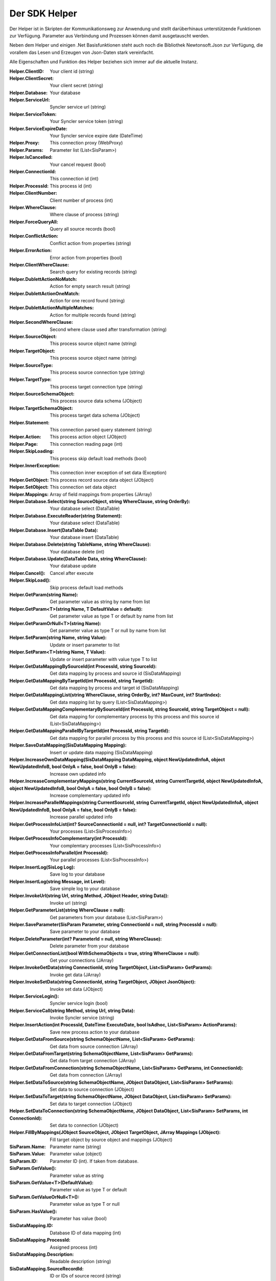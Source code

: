 ﻿Der SDK Helper
==============

Der Helper ist in Skripten der Kommunikationsweg zur Anwendung und stellt darüberhinaus
unterstützende Funktionen zur Verfügung.
Parameter aus Verbindung und Prozessen können damit ausgetauscht werden.

Neben dem Helper und einigen .Net Basisfunktionen steht auch noch die Bibliothek Newtonsoft.Json zur
Verfügung, die vorallem das Lesen und Erzeugen von Json-Daten stark vereinfacht.

Alle Eigenschaften und Funktion des Helper beziehen sich immer auf die aktuelle Instanz.

:Helper.ClientID:

	Your client id (string)


:Helper.ClientSecret:

	Your client secret (string)


:Helper.Database:

	Your database


:Helper.ServiceUrl:

	Syncler service url (string)


:Helper.ServiceToken:

	Your Syncler service token (string)


:Helper.ServiceExpireDate:

	Your Syncler service expire date (DateTime)


:Helper.Proxy:

	This connection proxy (WebProxy)



:Helper.Params:

	Parameter list (List<SisParam>)


:Helper.IsCancelled:

	Your cancel request (bool)


:Helper.ConnectionId:

	This connection id (int)


:Helper.ProcessId:

	This process id (int)


:Helper.ClientNumber:

	Client number of process (int)


:Helper.WhereClause:

	Where clause of process (string)


:Helper.ForceQueryAll:

	Query all source records (bool)


:Helper.ConflictAction:

	Conflict action from properties (string)


:Helper.ErrorAction:

	Error action from properties (bool)


:Helper.ClientWhereClause:

	Search query for existing records (string)


:Helper.DublettActionNoMatch:

	Action for empty search result (string)


:Helper.DublettActionOneMatch:

	Action for one record found (string)


:Helper.DublettActionMultipleMatches:

	Action for multiple records found (string)


:Helper.SecondWhereClause:

	Second where clause used after transformation (string)


:Helper.SourceObject:

	This process source object name (string)


:Helper.TargetObject:

	This process source object name (string)


:Helper.SourceType:

	This process source connection type (string)


:Helper.TargetType:

	This process target connection type (string)


:Helper.SourceSchemaObject:

	This process source data schema (JObject)


:Helper.TargetSchemaObject:

	This process target data schema (JObject)


:Helper.Statement:

	This connection parsed query statement (string)


:Helper.Action:

	This process action object (JObject)


:Helper.Page:

	This connection reading page (int)


:Helper.SkipLoading:

	This process skip default load methods (bool)


:Helper.InnerException:

	This connection inner exception of set data (Exception)


:Helper.GetObject:

	This process record source data object (JObject)


:Helper.SetObject:

	This connection set data object


:Helper.Mappings:

	Array of field mappings from properties (JArray)



:Helper.Database.Select(string SourceObject, string WhereClause, string OrderBy):

	Your database select (DataTable)


:Helper.Database.ExecuteReader(string Statement):

	Your database select (DataTable)


:Helper.Database.Insert(DataTable Data):

	Your database insert (DataTable)


:Helper.Database.Delete(string TableName, string WhereClause):

	Your database delete (int)


:Helper.Database.Update(DataTable Data, string WhereClause):

	Your database update



:Helper.Cancel():

	Cancel after execute


:Helper.SkipLoad():

	Skip process default load methods


:Helper.GetParam(string Name):

	Get parameter value as string by name from list


:Helper.GetParam<T>(string Name, T DefaultValue = default):

	Get parameter value as type T or default by name from list


:Helper.GetParamOrNull<T>(string Name):

	Get parameter value as type T or null by name from list


                
:Helper.SetParam(string Name, string Value):

	Update or insert parameter to list


:Helper.SetParam<T>(string Name, T Value):

	Update or insert parameter with value type T to list



:Helper.GetDataMappingBySourceId(int ProcessId, string SourceId):

	Get data mapping by process and source id (SisDataMapping)


:Helper.GetDataMappingByTargetId(int ProcessId, string TargetId):

	Get data mapping by process and target id (SisDataMapping)


:Helper.GetDataMappingList(string WhereClause, string OrderBy, int? MaxCount, int? StartIndex):

	Get data mapping list by query (List<SisDataMapping>)


:Helper.GetDataMappingComplementaryBySourceId(int ProcessId, string SourceId, string TargetObject = null):

	Get data mapping for complementary process by this process and this source id (List<SisDataMapping>)


:Helper.GetDataMappingParallelByTargetId(int ProcessId, string TargetId):

	Get data mapping for parallel process by this process and this source id (List<SisDataMapping>)


:Helper.SaveDataMapping(SisDataMapping Mapping):

	Insert or update data mapping (SisDataMapping)


:Helper.IncreaseOwnDataMapping(SisDataMapping DataMapping, object NewUpdatedInfoA, object NewUpdatedInfoB, bool OnlyA = false, bool OnlyB = false):

	Increase own updated info


:Helper.IncreaseComplementaryMappings(string CurrentSourceId, string CurrentTargetId, object NewUpdatedInfoA, object NewUpdatedInfoB, bool OnlyA = false, bool OnlyB = false):

	Increase complementary updated info


:Helper.IncreaseParallelMappings(string CurrentSourceId, string CurrentTargetId, object NewUpdatedInfoA, object NewUpdatedInfoB, bool OnlyA = false, bool OnlyB = false):

	Increase parallel updated info



:Helper.GetProcessInfoList(int? SourceConnectionId = null, int? TargetConnectionId = null):

	Your processes (List<SisProcessInfo>)


:Helper.GetProcessInfoComplementary(int ProcessId):

	Your complemtary processes (List<SisProcessInfo>)


:Helper.GetProcessInfoParallel(int ProcessId):

	Your parallel processes (List<SisProcessInfo>)



:Helper.InsertLog(SisLog Log):

	Save log to your database


:Helper.InsertLog(string Message, int Level):

	Save simple log to your database



:Helper.InvokeUrl(string Url, string Method, JObject Header, string Data)):

	Invoke url (string)



:Helper.GetParameterList(string WhereClause = null):

	Get parameters from your database (List<SisParam>)


:Helper.SaveParameter(SisParam Parameter, string ConnectionId = null, string ProcessId = null):

	Save parameter to your database


:Helper.DeleteParameter(int? ParameterId = null, string WhereClause):

	Delete parameter from your database



:Helper.GetConnectionList(bool WithSchemaObjects = true, string WhereClause = null):

	Get your connections (JArray)


:Helper.InvokeGetData(string ConnectionId, string TargetObject, List<SisParam> GetParams):

	Invoke get data (JArray)


:Helper.InvokeSetData(string ConnectionId, string TargetObject, JObject JsonObject):

	Invoke set data (JObject)



:Helper.ServiceLogin():

	Syncler service login (bool)


:Helper.ServiceCall(string Method, string Url, string Data):

	Invoke Syncler service (string)



:Helper.InsertAction(int ProcessId, DateTime ExecuteDate, bool IsAdhoc, List<SisParam> ActionParams):

	Save new process action to your database



:Helper.GetDataFromSource(string SchemaObjectName, List<SisParam> GetParams):

	Get data from source connection (JArray)


:Helper.GetDataFromTarget(string SchemaObjectName, List<SisParam> GetParams):

	Get data from target connection (JArray)


:Helper.GetDataFromConnection(string SchemaObjectName, List<SisParam> GetParams, int ConnectionId):

	Get data from connection (JArray)


:Helper.SetDataToSource(string SchemaObjectName, JObject DataObject, List<SisParam> SetParams):

	Set data to source connection (JObject)


:Helper.SetDataToTarget(string SchemaObjectName, JObject DataObject, List<SisParam> SetParams):

	Set data to target connection (JObject)


:Helper.SetDataToConnection(string SchemaObjectName, JObject DataObject, List<SisParam> SetParams, int ConnectionId):

	Set data to connection (JObject)


:Helper.FillByMappings(JObject SourceObject, JObject TargetObject, JArray Mappings (JObject):

	Fill target object by source object and mappings (JObject)




:SisParam.Name:

	Parameter name (string)


:SisParam.Value:

	Parameter value (object)


:SisParam.ID:

	Parameter ID (int). If taken from database.


:SisParam.GetValue():

	Parameter value as string


:SisParam.GetValue<T>(DefaultValue):

	Parameter value as type T or default


:SisParam.GetValueOrNull<T>():

	Parameter value as type T or null


:SisParam.HasValue():

	Parameter has value (bool)



:SisDataMapping.ID:

	Database ID of data mapping (int)


:SisDataMapping.ProcessId:

	Assigned process (int)


:SisDataMapping.Description:

	Readable description (string)


:SisDataMapping.SourceRecordId:

	ID or IDs of source record (string)


:SisDataMapping.TargetRecordId:

	ID or IDs of target record (string)


:SisDataMapping.LastSyncDate:

	Last access by sync (DateTime)


:SisDataMapping.TargetIsDeleted:

	Target is missing or deleted (bool)


:SisDataMapping.LastSyncInfo:

	List of parameters to store updated info (List<SisParam>)



:SisProcessInfo.ID:

	Process id (int)


:SisProcessInfo.Name:

	Process name (string)


:SisProcessInfo.DisplayName:

	Full process name (string)


:SisProcessInfo.SourceObject:

	Source object name (string)


:SisProcessInfo.TargetObject:

	Target object name (string)


:SisProcessInfo.SourceConnectionId:

	Source connection id (int)


:SisProcessInfo.TargetConnectionId:

	Target connection id (int)


:SisProcessInfo.ClientNumber:

	Client number (int)


:SisProcessInfo.IsScheduled:

	Scheduling is active (bool)


:SisProcessInfo.SourceType:

	Type of source connection (string)


:SisProcessInfo.TargetType:

	Type of target connection (string)


:SisProcessInfo.ProcessType:

	Type of process (string)



:SisLog.CreatedDate:

	Created date (DateTime)


:SisLog.Level:

	Level of message 0 (message) - 5 (debug) (int)


:SisLog.ProcessId:

	Related process id (int)


:SisLog.ActionId:

	Related queued action id (int)


:SisLog.RecordType:

	Related record type (string)


:SisLog.RecordId:

	Related record id (string)


:SisLog.LogMessage:

	Message (string)")